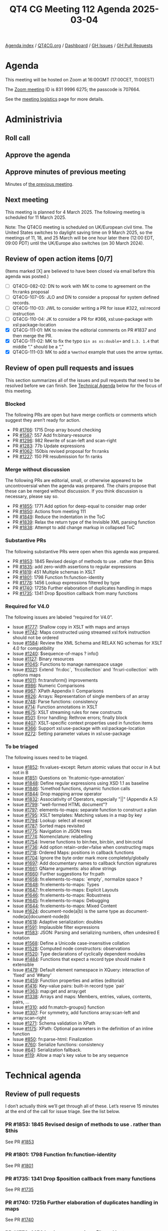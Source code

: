 :PROPERTIES:
:ID:       01158482-D20E-4275-9382-E13060DFB7A6
:END:
#+title: QT4 CG Meeting 112 Agenda 2025-03-04
#+author: Norm Tovey-Walsh
#+filetags: :qt4cg:
#+options: html-style:nil h:6 toc:nil
#+html_head: <link rel="stylesheet" type="text/css" href="/meeting/css/htmlize.css"/>
#+html_head: <link rel="stylesheet" type="text/css" href="../../../css/style.css"/>
#+html_head: <link rel="shortcut icon" href="/img/QT4-64.png" />
#+html_head: <link rel="apple-touch-icon" sizes="64x64" href="/img/QT4-64.png" type="image/png" />
#+html_head: <link rel="apple-touch-icon" sizes="76x76" href="/img/QT4-76.png" type="image/png" />
#+html_head: <link rel="apple-touch-icon" sizes="120x120" href="/img/QT4-120.png" type="image/png" />
#+html_head: <link rel="apple-touch-icon" sizes="152x152" href="/img/QT4-152.png" type="image/png" />
#+options: author:nil email:nil creator:nil timestamp:nil
#+startup: showall

[[../][Agenda index]] / [[https://qt4cg.org][QT4CG.org]] / [[https://qt4cg.org/dashboard][Dashboard]] / [[https://github.com/qt4cg/qtspecs/issues][GH Issues]] / [[https://github.com/qt4cg/qtspecs/pulls][GH Pull Requests]]

* Agenda
:PROPERTIES:
:unnumbered: t
:CUSTOM_ID: agenda
:END:

This meeting will be hosted on Zoom at 16:00GMT (17:00CET, 11:00EST) 

The [[https://us06web.zoom.us/j/83199966275?pwd=SmN6V0RhUGdSTHFHZkd6cjgxVEY2QT09][Zoom meeting]] ID is 831 9996 6275; the passcode is 707664.

See the [[https://qt4cg.org/meeting/logistics.html][meeting logistics]] page for more details.

* Administrivia
:PROPERTIES:
:CUSTOM_ID: administrivia
:END:

** Roll call
:PROPERTIES:
:CUSTOM_ID: roll-call
:END:

** Approve the agenda
:PROPERTIES:
:CUSTOM_ID: accept-agenda
:END:

** Approve minutes of previous meeting
:PROPERTIES:
:CUSTOM_ID: approve-minutes
:END:

Minutes of [[../../minutes/2025/02-25.html][the previous meeting]].

** Next meeting
:PROPERTIES:
:CUSTOM_ID: next-meeting
:END:

This meeting is planned for 4 March 2025. The following meeting is scheduled
for 11 March 2025. 

Note: The QT4CG meeting is scheduled on UK/European civil time. The United
States switches to daylight saving time on 9 March 2025, so the meetings of 11,
18, and 25 March will be one hour later there (12:00 EDT, 09:00 PDT) until the
UK/Europe also switches (on 30 March 2024).

** Review of open action items [0/7]
:PROPERTIES:
:CUSTOM_ID: open-actions
:END:

(Items marked [X] are believed to have been closed via email before
this agenda was posted.)

+ [ ] QT4CG-082-02: DN to work with MK to come to agreement on the fn:ranks proposal
+ [ ] QT4CG-107-05: JLO and DN to consider a proposal for system defined records.
+ [ ] QT4CG-110-03: JWL to consider writing a PR for issue #322, xsl:record instruction
+ [ ] QT4CG-110-04: JK to consider a PR for #366, xsl:use-package with xsl:package-location
+ [X] QT4CG-111-01: MK to review the editorial comments on PR #1837 and then merge the PR.
+ [X] QT4CG-111-02: MK to fix the typo ~$in as xs:double+~ and ~1.3. 1.4~ that middle “.” should be a “,”
+ [X] QT4CG-111-03: MK to add a ~%method~ example that uses the arrow syntax.

** Review of open pull requests and issues
:PROPERTIES:
:CUSTOM_ID: open-pull-requests
:END:

This section summarizes all of the issues and pull requests that need to be
resolved before we can finish. See [[#technical-agenda][Technical Agenda]] below for the focus of this
meeting.

*** Blocked
:PROPERTIES:
:CUSTOM_ID: blocked
:END:

The following PRs are open but have merge conflicts or comments which
suggest they aren’t ready for action.

+ PR [[https://qt4cg.org/dashboard/#pr-1766][#1766]]: 1715 Drop array bound checking
+ PR [[https://qt4cg.org/dashboard/#pr-1587][#1587]]: 557 Add fn:binary-resource
+ PR [[https://qt4cg.org/dashboard/#pr-1296][#1296]]: 982 Rewrite of scan-left and scan-right
+ PR [[https://qt4cg.org/dashboard/#pr-1283][#1283]]: 77b Update expressions
+ PR [[https://qt4cg.org/dashboard/#pr-1062][#1062]]: 150bis revised proposal for fn:ranks
+ PR [[https://qt4cg.org/dashboard/#pr-1227][#1227]]: 150 PR resubmission for fn ranks

*** Merge without discussion
:PROPERTIES:
:CUSTOM_ID: merge-without-discussion
:END:

The following PRs are editorial, small, or otherwise appeared to be
uncontroversial when the agenda was prepared. The chairs propose that
these can be merged without discussion. If you think discussion is
necessary, please say so.

+ PR [[https://qt4cg.org/dashboard/#pr-1855][#1855]]: 1771 Add option for deep-equal to consider map order
+ PR [[https://qt4cg.org/dashboard/#pr-1850][#1850]]: Actions from meeting 111
+ PR [[https://qt4cg.org/dashboard/#pr-1849][#1849]]: Reduce the indentation in the ToC
+ PR [[https://qt4cg.org/dashboard/#pr-1839][#1839]]: Relax the return type of the Invisible XML parsing function
+ PR [[https://qt4cg.org/dashboard/#pr-1838][#1838]]: Attempt to add change markup in collapsed ToC

*** Substantive PRs
:PROPERTIES:
:CUSTOM_ID: substantive
:END:

The following substantive PRs were open when this agenda was prepared.

+ PR [[https://qt4cg.org/dashboard/#pr-1853][#1853]]: 1845 Revised design of methods to use . rather than $this
+ PR [[https://qt4cg.org/dashboard/#pr-1835][#1835]]: add zero-width assertions to regular expressions
+ PR [[https://qt4cg.org/dashboard/#pr-1819][#1819]]: 451 Multiple schemas in XSLT
+ PR [[https://qt4cg.org/dashboard/#pr-1801][#1801]]: 1798 Function fn:function-identity
+ PR [[https://qt4cg.org/dashboard/#pr-1778][#1778]]: 1456 Lookup expressions filtered by type
+ PR [[https://qt4cg.org/dashboard/#pr-1740][#1740]]: 1725b Further elaboration of duplicates handling in maps
+ PR [[https://qt4cg.org/dashboard/#pr-1735][#1735]]: 1341 Drop $position callback from many functions

*** Required for V4.0
:PROPERTIES:
:CUSTOM_ID: required-40
:END:

The following issues are labeled “required for V4.0”.

+ Issue [[https://github.com/qt4cg/qtspecs/issues/1777][#1777]]: Shallow copy in XSLT with maps and arrays
+ Issue [[https://github.com/qt4cg/qtspecs/issues/1742][#1742]]: Maps constructed using streamed xsl:fork instruction should not be ordered
+ Issue [[https://github.com/qt4cg/qtspecs/issues/1584][#1584]]: Review the XML Schema and RELAX NG schemas for XSLT 4.0 for compatibility
+ Issue [[https://github.com/qt4cg/qtspecs/issues/1240][#1240]]: $sequence-of-maps ? info()
+ Issue [[https://github.com/qt4cg/qtspecs/issues/1127][#1127]]: Binary resources
+ Issue [[https://github.com/qt4cg/qtspecs/issues/1045][#1045]]: Functions to manage namespace usage
+ Issue [[https://github.com/qt4cg/qtspecs/issues/1021][#1021]]: Extend `fn:doc`, `fn:collection` and `fn:uri-collection` with options maps
+ Issue [[https://github.com/qt4cg/qtspecs/issues/1011][#1011]]: fn:transform() improvements
+ Issue [[https://github.com/qt4cg/qtspecs/issues/986][#986]]: Numeric Comparisons
+ Issue [[https://github.com/qt4cg/qtspecs/issues/967][#967]]: XPath Appendix I: Comparisons
+ Issue [[https://github.com/qt4cg/qtspecs/issues/826][#826]]: Arrays: Representation of single members of an array
+ Issue [[https://github.com/qt4cg/qtspecs/issues/748][#748]]: Parse functions: consistency
+ Issue [[https://github.com/qt4cg/qtspecs/issues/714][#714]]: Function annotations in XSLT
+ Issue [[https://github.com/qt4cg/qtspecs/issues/675][#675]]: XSLT streaming rules for new constructs
+ Issue [[https://github.com/qt4cg/qtspecs/issues/501][#501]]: Error handling: Rethrow errors; finally block
+ Issue [[https://github.com/qt4cg/qtspecs/issues/407][#407]]: XSLT-specific context properties used in function items
+ Issue [[https://github.com/qt4cg/qtspecs/issues/366][#366]]: Support xsl:use-package with xsl:package-location
+ Issue [[https://github.com/qt4cg/qtspecs/issues/272][#272]]: Setting parameter values in xsl:use-package

*** To be triaged
:PROPERTIES:
:CUSTOM_ID: triage
:END:

The following issues need to be triaged.

+ Issue [[https://github.com/qt4cg/qtspecs/issues/1852][#1852]]: fn:values-except: Return atomic values that occur in A but not in B
+ Issue [[https://github.com/qt4cg/qtspecs/issues/1851][#1851]]: Questions on `fn:atomic-type-annotation`
+ Issue [[https://github.com/qt4cg/qtspecs/issues/1848][#1848]]: Define regular expressions using XSD 1.1 as baseline
+ Issue [[https://github.com/qt4cg/qtspecs/issues/1846][#1846]]: %method functions, dynamic function calls
+ Issue [[https://github.com/qt4cg/qtspecs/issues/1844][#1844]]: Drop mapping arrow operator
+ Issue [[https://github.com/qt4cg/qtspecs/issues/1832][#1832]]: Associativity of Operators, especially "||" (Appendix A.5)
+ Issue [[https://github.com/qt4cg/qtspecs/issues/1799][#1799]]: "well-formed HTML document"?
+ Issue [[https://github.com/qt4cg/qtspecs/issues/1797][#1797]]: elements-to-maps: separate function to construct a plan
+ Issue [[https://github.com/qt4cg/qtspecs/issues/1795][#1795]]: XSLT templates: Matching values in a map by key
+ Issue [[https://github.com/qt4cg/qtspecs/issues/1794][#1794]]: Lookup: select all except
+ Issue [[https://github.com/qt4cg/qtspecs/issues/1787][#1787]]: Sorted maps revisited
+ Issue [[https://github.com/qt4cg/qtspecs/issues/1775][#1775]]: Navigation in JSON trees
+ Issue [[https://github.com/qt4cg/qtspecs/issues/1774][#1774]]: Nomenclature: relabelling
+ Issue [[https://github.com/qt4cg/qtspecs/issues/1754][#1754]]: Inverse functions to bin:hex, bin:bin, and bin:octal
+ Issue [[https://github.com/qt4cg/qtspecs/issues/1736][#1736]]: Add option retain-order=false when constructing maps
+ Issue [[https://github.com/qt4cg/qtspecs/issues/1718][#1718]]: Ordered Maps: positions in callback functions
+ Issue [[https://github.com/qt4cg/qtspecs/issues/1704][#1704]]: Ignore the byte order mark more completely/globally
+ Issue [[https://github.com/qt4cg/qtspecs/issues/1697][#1697]]: Add documentary names to callback function signatures
+ Issue [[https://github.com/qt4cg/qtspecs/issues/1661][#1661]]: QName arguments: also allow strings
+ Issue [[https://github.com/qt4cg/qtspecs/issues/1660][#1660]]: Further suggestions for fn:path
+ Issue [[https://github.com/qt4cg/qtspecs/issues/1658][#1658]]: fn:elements-to-maps: `empty`, normalize space ?
+ Issue [[https://github.com/qt4cg/qtspecs/issues/1648][#1648]]: fn:elements-to-maps: Types
+ Issue [[https://github.com/qt4cg/qtspecs/issues/1647][#1647]]: fn:elements-to-maps: Explicit Layouts
+ Issue [[https://github.com/qt4cg/qtspecs/issues/1646][#1646]]: fn:elements-to-maps: Robustness
+ Issue [[https://github.com/qt4cg/qtspecs/issues/1645][#1645]]: fn:elements-to-maps: Debugging
+ Issue [[https://github.com/qt4cg/qtspecs/issues/1644][#1644]]: fn:elements-to-maps: Mixed Content
+ Issue [[https://github.com/qt4cg/qtspecs/issues/1624][#1624]]: document-node(a|b) is the same type as document-node(a)|document-node(b)
+ Issue [[https://github.com/qt4cg/qtspecs/issues/1618][#1618]]: Adaptive serialization: doubles
+ Issue [[https://github.com/qt4cg/qtspecs/issues/1591][#1591]]: Implausible filter expressions
+ Issue [[https://github.com/qt4cg/qtspecs/issues/1583][#1583]]: JSON: Parsing and serializing numbers, often undesired E notation
+ Issue [[https://github.com/qt4cg/qtspecs/issues/1568][#1568]]: Define a Unicode case-insensitive collation
+ Issue [[https://github.com/qt4cg/qtspecs/issues/1528][#1528]]: Computed node constructors: observations
+ Issue [[https://github.com/qt4cg/qtspecs/issues/1520][#1520]]: Type declarations of cyclically dependent modules
+ Issue [[https://github.com/qt4cg/qtspecs/issues/1484][#1484]]: Functions that expect a record type should make it extensible
+ Issue [[https://github.com/qt4cg/qtspecs/issues/1479][#1479]]: Default element namespace in XQuery: interaction of 'fixed' and '##any'
+ Issue [[https://github.com/qt4cg/qtspecs/issues/1459][#1459]]: Function properties and arities (editorial)
+ Issue [[https://github.com/qt4cg/qtspecs/issues/1416][#1416]]: Key-value pairs: built-in record type `pair`
+ Issue [[https://github.com/qt4cg/qtspecs/issues/1363][#1363]]: map:get and array:get
+ Issue [[https://github.com/qt4cg/qtspecs/issues/1338][#1338]]: Arrays and maps: Members, entries, values, contents, pairs, …
+ Issue [[https://github.com/qt4cg/qtspecs/issues/1310][#1310]]: add fn:match-groups() function
+ Issue [[https://github.com/qt4cg/qtspecs/issues/1307][#1307]]: For symmetry, add functions array:scan-left and array:scan-right
+ Issue [[https://github.com/qt4cg/qtspecs/issues/1271][#1271]]: Schema validation in XPath
+ Issue [[https://github.com/qt4cg/qtspecs/issues/1175][#1175]]: XPath: Optional parameters in the definition of an inline function
+ Issue [[https://github.com/qt4cg/qtspecs/issues/850][#850]]: fn:parse-html: Finalization
+ Issue [[https://github.com/qt4cg/qtspecs/issues/760][#760]]: Serialize functions: consistency
+ Issue [[https://github.com/qt4cg/qtspecs/issues/641][#641]]: Serialization fallback.
+ Issue [[https://github.com/qt4cg/qtspecs/issues/119][#119]]: Allow a map's key value to be any sequence

* Technical agenda
:PROPERTIES:
:CUSTOM_ID: technical-agenda
:END:

** Review of pull requests
:PROPERTIES:
:CUSTOM_ID: technical-prs
:END:

I don’t actually think we’ll get through all of these. Let’s reserve 15 minutes
at the end of the call for issue triage. See the list below.

*** PR #1853: 1845 Revised design of methods to use . rather than $this
:PROPERTIES:
:CUSTOM_ID: pr-1853
:END:
See PR [[https://qt4cg.org/dashboard/#pr-1853][#1853]]

*** PR #1801: 1798 Function fn:function-identity
:PROPERTIES:
:CUSTOM_ID: pr-1801
:END:
See PR [[https://qt4cg.org/dashboard/#pr-1801][#1801]]
*** PR #1735: 1341 Drop $position callback from many functions
:PROPERTIES:
:CUSTOM_ID: pr-1735
:END:
See PR [[https://qt4cg.org/dashboard/#pr-1735][#1735]]
*** PR #1740: 1725b Further elaboration of duplicates handling in maps
:PROPERTIES:
:CUSTOM_ID: pr-1740
:END:
See PR [[https://qt4cg.org/dashboard/#pr-1740][#1740]]
*** PR #1778: 1456 Lookup expressions filtered by type
:PROPERTIES:
:CUSTOM_ID: pr-1778
:END:
See PR [[https://qt4cg.org/dashboard/#pr-1778][#1778]]
*** PR #1819: 451 Multiple schemas in XSLT
:PROPERTIES:
:CUSTOM_ID: pr-1819
:END:
See PR [[https://qt4cg.org/dashboard/#pr-1819][#1819]]

** Issue triage
:PROPERTIES:
:CUSTOM_ID: technical-triage
:END:

*** Issue #1832: Associativity of Operators, especially "||" (Appendix A.5)
:PROPERTIES:
:CUSTOM_ID: issue-1832
:END:
See issue [[https://github.com/qt4cg/qtspecs/issues/1832][#1832]]
*** Issue #1799: "well-formed HTML document"?
:PROPERTIES:
:CUSTOM_ID: issue-1799
:END:
See issue [[https://github.com/qt4cg/qtspecs/issues/1799][#1799]]
*** Issue #1797: elements-to-maps: separate function to construct a plan
:PROPERTIES:
:CUSTOM_ID: issue-1797
:END:
See issue [[https://github.com/qt4cg/qtspecs/issues/1797][#1797]]
*** Issue #760: Serialize functions: consistency
:PROPERTIES:
:CUSTOM_ID: issue-760
:END:
See issue [[https://github.com/qt4cg/qtspecs/issues/760][#760]]
*** Issue #641: Serialization fallback.
:PROPERTIES:
:CUSTOM_ID: issue-641
:END:
See issue [[https://github.com/qt4cg/qtspecs/issues/641][#641]]
*** Issue #119: Allow a map's key value to be any sequence
:PROPERTIES:
:CUSTOM_ID: issue-119
:END:
See issue [[https://github.com/qt4cg/qtspecs/issues/119][#119]]

* Any other business
:PROPERTIES:
:CUSTOM_ID: any-other-business
:END:

